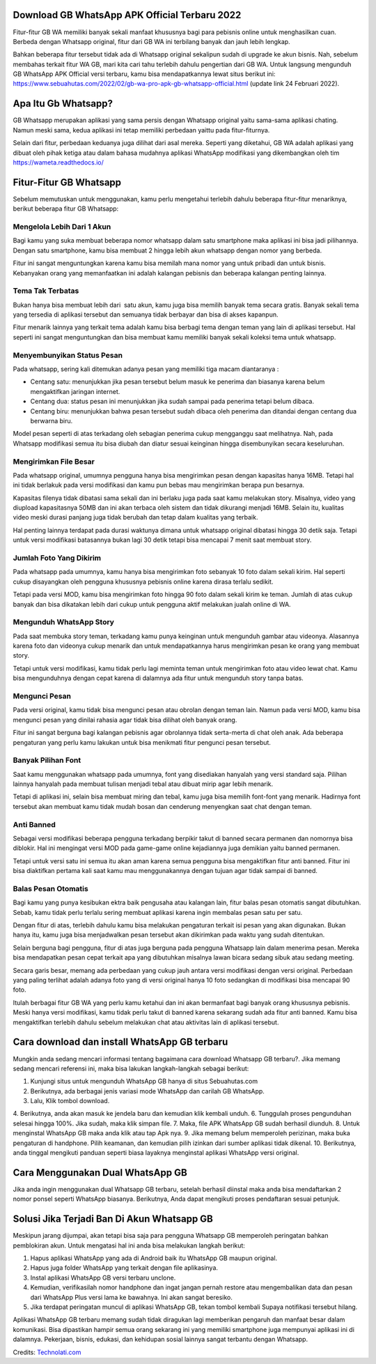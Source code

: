 .. Read the Docs Template documentation master file, created by
   sphinx-quickstart on Tue Aug 26 14:19:49 2014.
   You can adapt this file completely to your liking, but it should at least
   contain the root `toctree` directive.

Download GB WhatsApp APK Official Terbaru 2022
==================

Fitur-fitur GB WA memiliki banyak sekali manfaat khususnya bagi para pebisnis online untuk menghasilkan cuan. Berbeda dengan Whatsapp original, fitur dari GB WA ini terbilang banyak dan jauh lebih lengkap.

Bahkan beberapa fitur tersebut tidak ada di Whatsapp original sekalipun sudah di upgrade ke akun bisnis. Nah, sebelum membahas terkait fitur WA GB, mari kita cari tahu terlebih dahulu pengertian dari GB WA. Untuk langsung mengunduh GB WhatsApp APK Official versi terbaru, kamu bisa mendapatkannya lewat situs berikut ini: https://www.sebuahutas.com/2022/02/gb-wa-pro-apk-gb-whatsapp-official.html (update link 24 Februari 2022).

Apa Itu Gb Whatsapp?
==================

GB Whatsapp merupakan aplikasi yang sama persis dengan Whatsapp original yaitu sama-sama aplikasi chating.  Namun meski sama, kedua aplikasi ini tetap memiliki perbedaan yaittu pada fitur-fiturnya.

Selain dari fitur, perbedaan keduanya juga dilihat dari asal mereka. Seperti yang diketahui, GB WA adalah aplikasi yang dibuat oleh pihak ketiga atau dalam bahasa mudahnya aplikasi WhatsApp modifikasi yang dikembangkan oleh tim https://wameta.readthedocs.io/

Fitur-Fitur GB Whatsapp
======================

Sebelum memutuskan untuk menggunakan, kamu perlu mengetahui terlebih dahulu beberapa fitur-fitur menariknya, berikut beberapa fitur GB Whatsapp:

Mengelola Lebih Dari 1 Akun
---------------------
Bagi kamu yang suka membuat beberapa nomor whatsapp dalam satu smartphone maka aplikasi ini bisa jadi pilihannya. Dengan satu smartphone, kamu bisa membuat 2 hingga lebih akun whatsapp dengan nomor yang berbeda.

Fitur ini sangat menguntungkan karena kamu bisa memilah mana nomor yang untuk pribadi dan untuk bisnis. Kebanyakan orang yang memanfaatkan ini adalah kalangan pebisnis dan beberapa kalangan penting lainnya.

Tema Tak Terbatas
---------------------
Bukan hanya bisa membuat lebih dari  satu akun, kamu juga bisa memilih banyak tema secara gratis. Banyak sekali tema yang tersedia di aplikasi tersebut dan semuanya tidak berbayar dan bisa di akses kapanpun.

Fitur menarik lainnya yang terkait tema adalah kamu bisa berbagi tema dengan teman yang lain di aplikasi tersebut. Hal seperti ini sangat menguntungkan dan bisa membuat kamu memiliki banyak sekali koleksi tema untuk whatsapp.

Menyembunyikan Status Pesan
---------------------
Pada whatsapp, sering kali ditemukan adanya pesan yang memiliki tiga macam diantaranya :

- Centang satu: menunjukkan jika pesan tersebut belum masuk ke penerima dan biasanya karena belum mengaktifkan jaringan internet.
- Centang dua: status pesan ini menunjukkan jika sudah sampai pada penerima tetapi belum dibaca.
- Centang biru: menunjukkan bahwa pesan tersebut sudah dibaca oleh penerima dan ditandai dengan centang dua berwarna biru.

Model pesan seperti di atas terkadang oleh sebagian penerima cukup mengganggu saat melihatnya. Nah, pada Whatsapp modifikasi semua itu bisa diubah dan diatur sesuai keinginan hingga disembunyikan secara keseluruhan.

Mengirimkan File Besar
---------------------
Pada whatsapp original, umumnya pengguna hanya bisa mengirimkan pesan dengan kapasitas hanya 16MB. Tetapi hal ini tidak berlakuk pada versi modifikasi dan kamu pun bebas mau mengirimkan berapa pun besarnya.

Kapasitas filenya tidak dibatasi sama sekali dan ini berlaku juga pada saat kamu melakukan story. Misalnya, video yang diupload kapasitasnya 50MB dan ini akan terbaca oleh sistem dan tidak dikurangi menjadi 16MB. Selain itu, kualitas video meski durasi panjang juga tidak berubah dan tetap dalam kualitas yang terbaik.

Hal penting lainnya terdapat pada durasi waktunya dimana untuk whatsapp original dibatasi hingga 30 detik saja. Tetapi untuk versi modifikasi batasannya bukan lagi 30 detik tetapi bisa mencapai 7 menit saat membuat story.

Jumlah Foto Yang Dikirim
---------------------
Pada whatsapp pada umumnya, kamu hanya bisa mengirimkan foto sebanyak 10 foto dalam sekali kirim. Hal seperti cukup disayangkan oleh pengguna khususnya pebisnis online karena dirasa terlalu sedikit.

Tetapi pada versi MOD, kamu bisa mengirimkan foto hingga 90 foto dalam sekali kirim ke teman. Jumlah di atas cukup banyak dan bisa dikatakan lebih dari cukup untuk pengguna aktif melakukan jualah online di WA.

Mengunduh WhatsApp Story
---------------------
Pada saat membuka story teman, terkadang kamu punya keinginan untuk mengunduh gambar atau videonya. Alasannya karena foto dan videonya cukup menarik dan untuk mendapatkannya harus mengirimkan pesan ke orang yang membuat story.

Tetapi untuk versi modifikasi, kamu tidak perlu lagi meminta teman untuk mengirimkan foto atau video lewat chat. Kamu bisa mengunduhnya dengan cepat karena di dalamnya ada fitur untuk mengunduh story tanpa batas.

Mengunci Pesan
---------------------
Pada versi original, kamu tidak bisa mengunci pesan atau obrolan dengan teman lain. Namun pada versi MOD, kamu bisa mengunci pesan yang dinilai rahasia agar tidak bisa dilihat oleh banyak orang.

Fitur ini sangat berguna bagi kalangan pebisnis agar obrolannya tidak serta-merta di chat oleh anak. Ada beberapa pengaturan yang perlu kamu lakukan untuk bisa menikmati fitur pengunci pesan tersebut.

Banyak Pilihan Font
---------------------
Saat kamu menggunakan whatsapp pada umumnya, font yang disediakan hanyalah yang versi standard saja. Pilihan lainnya hanyalah pada membuat tulisan menjadi tebal atau dibuat mirip agar lebih menarik.

Tetapi di aplikasi ini, selain bisa membuat miring dan tebal, kamu juga bisa memilih font-font yang menarik. Hadirnya font tersebut akan membuat kamu tidak mudah bosan dan cenderung menyengkan saat chat dengan teman.

Anti Banned
---------------------
Sebagai versi modifikasi beberapa pengguna terkadang berpikir takut di banned secara permanen dan nomornya bisa diblokir. Hal ini mengingat versi MOD pada game-game online kejadiannya juga demikian yaitu banned permanen.

Tetapi untuk versi satu ini semua itu akan aman karena semua pengguna bisa mengaktifkan fitur anti banned. Fitur ini bisa diaktifkan pertama kali saat kamu mau menggunakannya dengan tujuan agar tidak sampai di banned.

Balas Pesan Otomatis
---------------------
Bagi kamu yang punya kesibukan ektra baik pengusaha atau kalangan lain, fitur balas pesan otomatis sangat dibutuhkan. Sebab, kamu tidak perlu terlalu sering membuat aplikasi karena ingin membalas pesan satu per satu.

Dengan fitur di atas, terlebih dahulu kamu bisa melakukan pengaturan terkait isi pesan yang akan digunakan. Bukan hanya itu, kamu juga bisa menjadwalkan pesan tersebut akan dikirimkan pada waktu yang sudah ditentukan.

Selain berguna bagi pengguna, fitur di atas juga berguna pada pengguna Whatsapp lain dalam menerima pesan. Mereka bisa mendapatkan pesan cepat terkait apa yang dibutuhkan misalnya lawan bicara sedang sibuk atau sedang meeting.

Secara garis besar, memang ada perbedaan yang cukup jauh antara versi modifikasi dengan versi original. Perbedaan yang paling terlihat adalah adanya foto yang di versi original hanya 10 foto sedangkan di modifikasi bisa mencapai 90 foto.

Itulah berbagai fitur GB WA yang perlu kamu ketahui dan ini akan bermanfaat bagi banyak orang khususnya pebisnis. Meski hanya versi modifikasi, kamu tidak perlu takut di banned karena sekarang sudah ada fitur anti banned. Kamu bisa mengaktifkan terlebih dahulu sebelum melakukan chat atau aktivitas lain di aplikasi tersebut.

Cara download dan install WhatsApp GB terbaru
==============================

Mungkin anda sedang mencari informasi tentang bagaimana cara download Whatsapp GB terbaru?. Jika memang sedang mencari referensi ini, maka bisa lakukan langkah-langkah sebagai berikut:

1. Kunjungi situs untuk mengunduh WhatsApp GB hanya di situs Sebuahutas.com
2. Berikutnya, ada berbagai jenis variasi mode WhatsApp dan carilah GB WhatsApp. 
3. Lalu, Klik tombol download.
4. Berikutnya, anda akan masuk ke jendela baru dan kemudian klik kembali unduh. 
6. Tunggulah proses pengunduhan selesai hingga 100%. Jika sudah, maka klik simpan file. 
7. Maka, file APK WhatsApp GB sudah berhasil diunduh.
8. Untuk menginstal WhatsApp GB maka anda klik atau tap Apk nya.
9. Jika memang belum memperoleh perizinan, maka buka pengaturan di handphone. Pilih keamanan, dan kemudian pilih izinkan dari sumber aplikasi tidak dikenal. 
10. Berikutnya, anda tinggal mengikuti panduan seperti biasa layaknya menginstal aplikasi WhatsApp versi original. 

Cara Menggunakan Dual WhatsApp GB
==================

Jika anda ingin menggunakan dual Whatsapp GB terbaru, setelah berhasil diinstal maka anda bisa mendaftarkan 2 nomor ponsel seperti WhatsApp biasanya. Berikutnya, Anda dapat mengikuti proses pendaftaran sesuai petunjuk. 

Solusi Jika Terjadi Ban Di Akun Whatsapp GB
=========================

Meskipun jarang dijumpai, akan tetapi bisa saja para pengguna Whatsapp GB memperoleh peringatan bahkan pemblokiran akun. Untuk mengatasi hal ini anda bisa melakukan langkah berikut:

1. Hapus aplikasi WhatsApp yang ada di Android baik itu WhatsApp GB maupun original. 
2. Hapus juga folder WhatsApp yang terkait dengan file aplikasinya.
3. Instal aplikasi WhatsApp GB versi terbaru unclone.
4. Kemudian, verifikasilah nomor handphone dan ingat jangan pernah restore atau mengembalikan data dan pesan dari WhatsApp Plus versi lama ke bawahnya. Ini akan sangat beresiko.
5. Jika terdapat peringatan muncul di aplikasi WhatsApp GB, tekan tombol kembali Supaya notifikasi tersebut hilang.

Aplikasi WhatsApp GB terbaru memang sudah tidak diragukan lagi memberikan pengaruh dan manfaat besar dalam komunikasi. Bisa dipastikan hampir semua orang sekarang ini yang memiliki smartphone juga mempunyai aplikasi ini di dalamnya. Pekerjaan, bisnis, edukasi, dan kehidupan sosial lainnya sangat terbantu dengan Whatsapp.

Credits: `Technolati.com <https://www.technolati.com>`_
